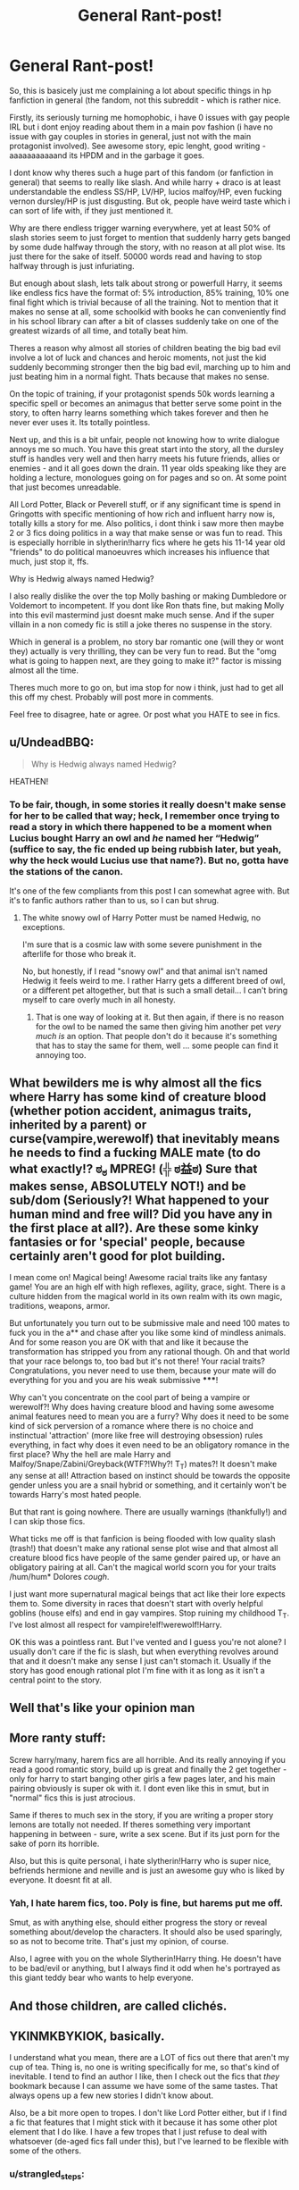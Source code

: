 #+TITLE: General Rant-post!

* General Rant-post!
:PROPERTIES:
:Author: Wolf129887
:Score: 0
:DateUnix: 1477829813.0
:DateShort: 2016-Oct-30
:FlairText: Discussion
:END:
So, this is basicely just me complaining a lot about specific things in hp fanfiction in general (the fandom, not this subreddit - which is rather nice.

Firstly, its seriously turning me homophobic, i have 0 issues with gay people IRL but i dont enjoy reading about them in a main pov fashion (i have no issue with gay couples in stories in general, just not with the main protagonist involved). See awesome story, epic lenght, good writing - aaaaaaaaaaand its HPDM and in the garbage it goes.

I dont know why theres such a huge part of this fandom (or fanfiction in general) that seems to really like slash. And while harry + draco is at least understandable the endless SS/HP, LV/HP, lucios malfoy/HP, even fucking vernon dursley/HP is just disgusting. But ok, people have weird taste which i can sort of life with, if they just mentioned it.

Why are there endless trigger warning everywhere, yet at least 50% of slash stories seem to just forget to mention that suddenly harry gets banged by some dude halfway through the story, with no reason at all plot wise. Its just there for the sake of itself. 50000 words read and having to stop halfway through is just infuriating.

But enough about slash, lets talk about strong or powerfull Harry, it seems like endless fics have the format of: 5% introduction, 85% training, 10% one final fight which is trivial because of all the training. Not to mention that it makes no sense at all, some schoolkid with books he can conveniently find in his school library can after a bit of classes suddenly take on one of the greatest wizards of all time, and totally beat him.

Theres a reason why almost all stories of children beating the big bad evil involve a lot of luck and chances and heroic moments, not just the kid suddenly becomming stronger then the big bad evil, marching up to him and just beating him in a normal fight. Thats because that makes no sense.

On the topic of training, if your protagonist spends 50k words learning a specific spell or becomes an animagus that better serve some point in the story, to often harry learns something which takes forever and then he never ever uses it. Its totally pointless.

Next up, and this is a bit unfair, people not knowing how to write dialogue annoys me so much. You have this great start into the story, all the dursley stuff is handles very well and then harry meets his future friends, allies or enemies - and it all goes down the drain. 11 year olds speaking like they are holding a lecture, monologues going on for pages and so on. At some point that just becomes unreadable.

All Lord Potter, Black or Peverell stuff, or if any significant time is spend in Gringotts with specific mentioning of how rich and influent harry now is, totally kills a story for me. Also politics, i dont think i saw more then maybe 2 or 3 fics doing politics in a way that make sense or was fun to read. This is especially horrible in slytherin!harry fics where he gets his 11-14 year old "friends" to do political manoeuvres which increases his influence that much, just stop it, ffs.

Why is Hedwig always named Hedwig?

I also really dislike the over the top Molly bashing or making Dumbledore or Voldemort to incompetent. If you dont like Ron thats fine, but making Molly into this evil mastermind just doesnt make much sense. And if the super villain in a non comedy fic is still a joke theres no suspense in the story.

Which in general is a problem, no story bar romantic one (will they or wont they) actually is very thrilling, they can be very fun to read. But the "omg what is going to happen next, are they going to make it?" factor is missing almost all the time.

Theres much more to go on, but ima stop for now i think, just had to get all this off my chest. Probably will post more in comments.

Feel free to disagree, hate or agree. Or post what you HATE to see in fics.


** u/UndeadBBQ:
#+begin_quote
  Why is Hedwig always named Hedwig?
#+end_quote

HEATHEN!
:PROPERTIES:
:Author: UndeadBBQ
:Score: 9
:DateUnix: 1477858919.0
:DateShort: 2016-Oct-30
:END:

*** To be fair, though, in some stories it really doesn't make sense for her to be called that way; heck, I remember once trying to read a story in which there happened to be a moment when Lucius bought Harry an owl and /he/ named her “Hedwig” (suffice to say, the fic ended up being rubbish later, but yeah, why the heck would Lucius use that name?). But no, gotta have the stations of the canon.

It's one of the few compliants from this post I can somewhat agree with. But it's to fanfic authors rather than to us, so I can but shrug.
:PROPERTIES:
:Author: Kazeto
:Score: 2
:DateUnix: 1477865679.0
:DateShort: 2016-Oct-31
:END:

**** The white snowy owl of Harry Potter must be named Hedwig, no exceptions.

I'm sure that is a cosmic law with some severe punishment in the afterlife for those who break it.

No, but honestly, if I read "snowy owl" and that animal isn't named Hedwig it feels weird to me. I rather Harry gets a different breed of owl, or a different pet altogether, but that is such a small detail... I can't bring myself to care overly much in all honesty.
:PROPERTIES:
:Author: UndeadBBQ
:Score: 9
:DateUnix: 1477870983.0
:DateShort: 2016-Oct-31
:END:

***** That is one way of looking at it. But then again, if there is no reason for the owl to be named the same then giving him another pet /very much is/ an option. That people don't do it because it's something that has to stay the same for them, well ... some people can find it annoying too.
:PROPERTIES:
:Author: Kazeto
:Score: 3
:DateUnix: 1477874151.0
:DateShort: 2016-Oct-31
:END:


** What bewilders me is why almost all the fics where Harry has some kind of creature blood (whether potion accident, animagus traits, inherited by a parent) or curse(vampire,werewolf) that inevitably means he needs to find a fucking MALE mate (to do what exactly!? ಠ_ಠ MPREG! (╬ ಠ益ಠ) Sure that makes sense, ABSOLUTELY NOT!) and be sub/dom (Seriously?! What happened to your human mind and free will? Did you have any in the first place at all?). Are these some kinky fantasies or for 'special' people, because certainly aren't good for plot building.

I mean come on! Magical being! Awesome racial traits like any fantasy game! You are an high elf with high reflexes, agility, grace, sight. There is a culture hidden from the magical world in its own realm with its own magic, traditions, weapons, armor.

But unfortunately you turn out to be submissive male and need 100 mates to fuck you in the a** and chase after you like some kind of mindless animals. And for some reason you are OK with that and like it because the transformation has stripped you from any rational though. Oh and that world that your race belongs to, too bad but it's not there! Your racial traits? Congratulations, you never need to use them, because your mate will do everything for you and you are his weak submissive *****!

Why can't you concentrate on the cool part of being a vampire or werewolf?! Why does having creature blood and having some awesome animal features need to mean you are a furry? Why does it need to be some kind of sick perversion of a romance where there is no choice and instinctual 'attraction' (more like free will destroying obsession) rules everything, in fact why does it even need to be an obligatory romance in the first place? Why the hell are male Harry and Malfoy/Snape/Zabini/Greyback(WTF?!Why?! T_T) mates?! It doesn't make any sense at all! Attraction based on instinct should be towards the opposite gender unless you are a snail hybrid or something, and it certainly won't be towards Harry's most hated people.

But that rant is going nowhere. There are usually warnings (thankfully!) and I can skip those fics.

What ticks me off is that fanficion is being flooded with low quality slash (trash!) that doesn't make any rational sense plot wise and that almost all creature blood fics have people of the same gender paired up, or have an obligatory pairing at all. Can't the magical world scorn you for your traits /hum/hum* Dolores /cough/.

I just want more supernatural magical beings that act like their lore expects them to. Some diversity in races that doesn't start with overly helpful goblins (house elfs) and end in gay vampires. Stop ruining my childhood T_T. I've lost almost all respect for vampire!elf!werewolf!Harry.

OK this was a pointless rant. But I've vented and I guess you're not alone? I usually don't care if the fic is slash, but when everything revolves around that and it doesn't make any sense I just can't stomach it. Usually if the story has good enough rational plot I'm fine with it as long as it isn't a central point to the story.
:PROPERTIES:
:Author: randoomy
:Score: 5
:DateUnix: 1477848319.0
:DateShort: 2016-Oct-30
:END:


** Well that's like your opinion man
:PROPERTIES:
:Author: EclipseTemplarX
:Score: 2
:DateUnix: 1477862376.0
:DateShort: 2016-Oct-31
:END:


** More ranty stuff:

Screw harry/many, harem fics are all horrible. And its really annoying if you read a good romantic story, build up is great and finally the 2 get together - only for harry to start banging other girls a few pages later, and his main pairing obviously is super ok with it. I dont even like this in smut, but in "normal" fics this is just atrocious.

Same if theres to much sex in the story, if you are writing a proper story lemons are totally not needed. If theres something very important happening in between - sure, write a sex scene. But if its just porn for the sake of porn its horrible.

Also, but this is quite personal, i hate slytherin!Harry who is super nice, befriends hermione and neville and is just an awesome guy who is liked by everyone. It doesnt fit at all.
:PROPERTIES:
:Author: Wolf129887
:Score: 2
:DateUnix: 1478067129.0
:DateShort: 2016-Nov-02
:END:

*** Yah, I hate harem fics, too. Poly is fine, but harems put me off.

Smut, as with anything else, should either progress the story or reveal something about/develop the characters. It should also be used sparingly, so as not to become trite. That's just my opinion, of course.

Also, I agree with you on the whole Slytherin!Harry thing. He doesn't have to be bad/evil or anything, but I always find it odd when he's portrayed as this giant teddy bear who wants to help everyone.
:PROPERTIES:
:Author: reinakun
:Score: 1
:DateUnix: 1478216958.0
:DateShort: 2016-Nov-04
:END:


** And those children, are called clichés.
:PROPERTIES:
:Author: flippyfingw
:Score: 1
:DateUnix: 1477857242.0
:DateShort: 2016-Oct-30
:END:


** YKINMKBYKIOK, basically.

I understand what you mean, there are a LOT of fics out there that aren't my cup of tea. Thing is, no one is writing specifically for me, so that's kind of inevitable. I tend to find an author I like, then I check out the fics that /they/ bookmark because I can assume we have some of the same tastes. That always opens up a few new stories I didn't know about.

Also, be a bit more open to tropes. I don't like Lord Potter either, but if I find a fic that features that I might stick with it because it has some other plot element that I do like. I have a few tropes that I just refuse to deal with whatsoever (de-aged fics fall under this), but I've learned to be flexible with some of the others.
:PROPERTIES:
:Author: Trtlepowah
:Score: 1
:DateUnix: 1477872874.0
:DateShort: 2016-Oct-31
:END:

*** u/strangled_steps:
#+begin_quote
  YKINMKBYKIOK
#+end_quote

Jesus christ am I getting old or are the abbreviations getting absurd?
:PROPERTIES:
:Author: strangled_steps
:Score: 3
:DateUnix: 1477897650.0
:DateShort: 2016-Oct-31
:END:

**** Haha. No, they're getting absurd. This one I like though.

Your Kink is Not My Kink But Your Kink is Okay.

People would do well to remember that. Just because other people like another pairing/trope/style than you does not make them 'wrong' it just means they like different things.
:PROPERTIES:
:Author: Trtlepowah
:Score: 0
:DateUnix: 1477913743.0
:DateShort: 2016-Oct-31
:END:

***** Which is why i made a rantpost about it, if people like gay stuff - go ahead and like it. Im not telling people not to write slash, but now and then i want to be angry about it being everywhere.

But deep down inside me when after 200k words old voldemort starts going down on 12 year old harry without a warning anywhere i just want to take the author and punch him into the fact and tell him to be a disgusting fuck elsewhere.

I dont want to read about gay couples, i just dont - most people dont. In "normal" literature that is pretty much accepted and thus 99% of books released are heterosexual or nothing at all. I dont mind it being there but so many interesting reads are ruined for me by this.

I like (usually horrible) wrong bwl stories, dont know why but i do, but whenever anyone ask for them you get saving connor linked, every single time. And it looks like an amazing read, dark but good harry, its long, its interesting - and its full of HP/DM and thus i just get angry when i see it.

This doesnt transfer into irl, i have nothing against gay couples outside of the internet, but here it makes me mad. And thus i made a rantpost about it. Fuck slash, fuck it with a stick.
:PROPERTIES:
:Author: Wolf129887
:Score: -1
:DateUnix: 1477921458.0
:DateShort: 2016-Oct-31
:END:

****** Yikes, what kind of fics are you stumbling across? That sounds horrid. Yeah, everyone's got the right to rant. I'm not seeing as many slash fics as you seem to be finding, so I dunno.

One thing I could suggest that you may have already done is to find the authors that you like and then check out the stories that /they/ have favorited. Usually, that opens up a few other authors I may not have found before and I can keep going on and on like that for a while. Also, AO3's filtering and tagging system is by far better than FFN's when it comes to this, so maybe play around with that.

But I know that you came to rant, not ask for advice so I'll stop there. ^{-^{;;}}
:PROPERTIES:
:Author: Trtlepowah
:Score: 1
:DateUnix: 1477923838.0
:DateShort: 2016-Oct-31
:END:


****** u/reinakun:
#+begin_quote
  I dont want to read about gay couples, i just dont - most people dont. In "normal" literature that is pretty much accepted and thus 99% of books released are heterosexual or nothing at all. I dont mind it being there but so many interesting reads are ruined for me by this.
#+end_quote

If that were true then slash wouldn't be so rampant in fandom, don't you think? Frankly, I think the reason there's so much slash in fandom is because there's not enough queer romance being published--not because it isn't what people want, but because it's still seen as "high-risk" and "niche-writing," and because there's still a stigma attached. It has nothing to do with the fact that people don't want to read about it. I mean, the most popular romance fic on AO3 is a slash fic with over 529,699 unique hits. That's over half a million hits. That's a lot of people.

I think it speaks for itself that most fandoms are dominated by slash pairings, don't you?
:PROPERTIES:
:Author: reinakun
:Score: 1
:DateUnix: 1478218548.0
:DateShort: 2016-Nov-04
:END:

******* Idk, i think it also very much has to do with the target demographic.
:PROPERTIES:
:Author: Wolf129887
:Score: 1
:DateUnix: 1478247765.0
:DateShort: 2016-Nov-04
:END:

******** The target demographic being...humans? Well, that would certainly explain it.
:PROPERTIES:
:Author: reinakun
:Score: 1
:DateUnix: 1478255484.0
:DateShort: 2016-Nov-04
:END:

********* The target demographic being teenaged girls mostly, which is the same as endless lesbian stories for some equivalent male audience.
:PROPERTIES:
:Author: Wolf129887
:Score: 1
:DateUnix: 1478258350.0
:DateShort: 2016-Nov-04
:END:

********** LMAO. Never mind that fan fiction was essentially /founded/ by adult women writing Star Trek slash, right?
:PROPERTIES:
:Author: reinakun
:Score: 1
:DateUnix: 1478364495.0
:DateShort: 2016-Nov-05
:END:

*********** So? What does that have to do with anything, people generally dont like to read slash ro stuff about gay protagonists in general.

Take this subreddit and look at the poll at the pront page, its about as PC as it gets, people are extremely left on the political spectrum, not relgious or in other ways "backwards" thinking - yet even here most people dont want to read slash.

Its the 1.5-10% of gay people and teengaged girls wanting yaio.

And since as stated before, this is just a rant post and all the slash is pissing me off. I whish it didnt exist. Dont know what your problem is with that standpoint.
:PROPERTIES:
:Author: Wolf129887
:Score: 1
:DateUnix: 1478366422.0
:DateShort: 2016-Nov-05
:END:


** I feel like I need to write a lengthy story with a gay couple that doesn't have graphic sex scenes so I can help move the perception on gay=graphic sex. My Drarry one-shots weren't.
:PROPERTIES:
:Author: cordeliamcgonagall
:Score: 1
:DateUnix: 1478009033.0
:DateShort: 2016-Nov-01
:END:

*** There's lots of lengthy slash stories without smut, though most tend to have at least one sex scene, however brief. I personally don't mind them. What I hate is when there's a sex scene every other chapter (sometimes every single chapter). That's when I lose interest (unless the fic is otherwise excellent, in which case I'll skim over the smut).

There's nothing wrong wish sex scenes. Slash authors tend to overdo it, though. Like, I enjoy a good sex scene as much as the next person, but there's only so many ways you can write two (or more) people screwing without it getting boring.
:PROPERTIES:
:Author: reinakun
:Score: 1
:DateUnix: 1478216602.0
:DateShort: 2016-Nov-04
:END:


** u/reinakun:
#+begin_quote
  Why are there endless trigger warning everywhere, yet at least 50% of slash stories seem to just forget to mention that suddenly harry gets banged by some dude halfway through the story, with no reason at all plot wise. Its just there for the sake of itself. 50000 words read and having to stop halfway through is just infuriating.
#+end_quote

You know, I've been reading fanfiction for over a decade and I've never, ever come across a fic with surprise!slash or surprise!sex. Like, ever. In fact, most authors seem to go out of their way to warn for potential/eventual slash just so they won't get flak from people who don't like it.

Now, het? Het is an entirely different story. I can't even count the number of fics I've read that turned out to be het fics with little to no warning from the author. I like het, don't get me wrong, and I read a lot of it, but I'm really picky about the het ships I like/fics I read and I hate when it's sprung on me out of nowhere, which /always happens./ And god forbid you message the author to ask why they didn't warn for het romance at the beginning of the fic (or at least as soon as they realized the fic was heading in that direction). Let a slash author pull a stunt like that and they'd find themselves the target of a flame war.

A plotty 100k fic that has hints of slash gets slapped with a "BEWARE OF GAY!" warning label by everyone, but a plotty 100k fic that has explicit het is considered gen and anyone who complains about it is scoffed at for being "too sensitive."
:PROPERTIES:
:Author: reinakun
:Score: 1
:DateUnix: 1478216163.0
:DateShort: 2016-Nov-04
:END:

*** Thats because, like it or not, het is considered normal and slash isnt. And for good reason.
:PROPERTIES:
:Author: Wolf129887
:Score: 1
:DateUnix: 1478247718.0
:DateShort: 2016-Nov-04
:END:

**** u/reinakun:
#+begin_quote
  Thats because, like it or not, het is considered normal and slash isnt. And for good reason
#+end_quote

The only people who don't find slash normal are homophobes.

"And for good reason" is utter bullshit. Newsflash, queer people exist everywhere. Queer relationships exist everywhere. And they--/we/--have every right to be represented in both mainstream and obscure media the same way heterosexual people and relationships do. You can take your outdated heteronormative ideals and shove them.
:PROPERTIES:
:Author: reinakun
:Score: 1
:DateUnix: 1478255337.0
:DateShort: 2016-Nov-04
:END:

***** No, being gay is not "normal" it is accepted, sure. But just by how many people are gay and by how many people are hetero, gay people by their very nature are a minority.

The fact that slash does require a warning and hetero stuff doesnt basicely just proves my point.

And as this is my rant post (online) gays can just go off and die somewhere as they ruin my reading pleasure. I dont like reading slash, many people dont like reading slash. Its just is like that, call it what you want.
:PROPERTIES:
:Author: Wolf129887
:Score: 2
:DateUnix: 1478258513.0
:DateShort: 2016-Nov-04
:END:

****** One in every twelve people have asthma. Asians only make up 5.6% of the American population. According to you, asthma and Asians apparently aren't normal, either. Just freak anomalies, being minorities and all.

#+begin_quote
  The fact that slash does require a warning and hetero stuff doesnt basicely just proves my point.
#+end_quote

It proves the point that most people are homophobic? That heteronormative idealism is still unfortunately rampant? Why yes, it does.

#+begin_quote
  And as this is my rant post (online) gays can just go off and die somewhere as they ruin my reading pleasure. I dont like reading slash, many people dont like reading slash. Its just is like that, call it what you want.
#+end_quote

"Online gays." I'm not sure if you're referring to real people who are apparently only gay online (wtf) or fictional characters/couples. Either way, you're being gross as hell. I'm actually praying that you're a sheltered teenager who doesn't know any better because the alternative is just really effing sad.

Respond if you want, but I sure as hell won't be reading any more of your ignorant and grossly homophobic drivel.
:PROPERTIES:
:Author: reinakun
:Score: 1
:DateUnix: 1478366196.0
:DateShort: 2016-Nov-05
:END:

******* Obviously having astma is not normal, nor is being a asian in a mostly white country. Doesnt mean its bad, but it isnt normal.

Watch this btw [[https://www.youtube.com/watch?v=e3h6es6zh1c]] , its what you coming across as.
:PROPERTIES:
:Author: Wolf129887
:Score: 1
:DateUnix: 1478367081.0
:DateShort: 2016-Nov-05
:END:
